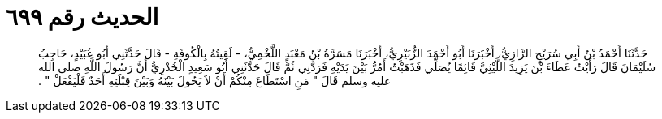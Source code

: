 
= الحديث رقم ٦٩٩

[quote.hadith]
حَدَّثَنَا أَحْمَدُ بْنُ أَبِي سُرَيْجٍ الرَّازِيُّ، أَخْبَرَنَا أَبُو أَحْمَدَ الزُّبَيْرِيُّ، أَخْبَرَنَا مَسَرَّةُ بْنُ مَعْبَدٍ اللَّخْمِيُّ، - لَقِيتُهُ بِالْكُوفَةِ - قَالَ حَدَّثَنِي أَبُو عُبَيْدٍ، حَاجِبُ سُلَيْمَانَ قَالَ رَأَيْتُ عَطَاءَ بْنَ يَزِيدَ اللَّيْثِيَّ قَائِمًا يُصَلِّي فَذَهَبْتُ أَمُرُّ بَيْنَ يَدَيْهِ فَرَدَّنِي ثُمَّ قَالَ حَدَّثَنِي أَبُو سَعِيدٍ الْخُدْرِيُّ أَنَّ رَسُولَ اللَّهِ صلى الله عليه وسلم قَالَ ‏"‏ مَنِ اسْتَطَاعَ مِنْكُمْ أَنْ لاَ يَحُولَ بَيْنَهُ وَبَيْنَ قِبْلَتِهِ أَحَدٌ فَلْيَفْعَلْ ‏"‏ ‏.‏